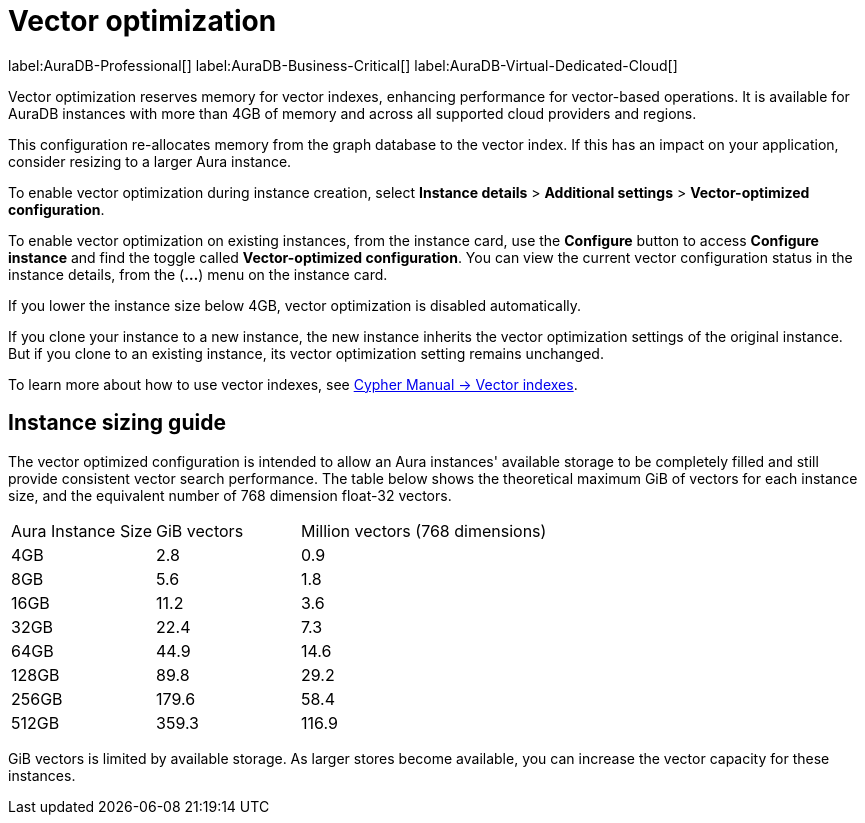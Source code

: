 [[aura-vector-optimization]]
= Vector optimization
:description: This section describes vector optimization for Neo4j Aura instances.

label:AuraDB-Professional[]
label:AuraDB-Business-Critical[]
label:AuraDB-Virtual-Dedicated-Cloud[]

Vector optimization reserves memory for vector indexes, enhancing performance for vector-based operations.
It is available for AuraDB instances with more than 4GB of memory and across all supported cloud providers and regions.

This configuration re-allocates memory from the graph database to the vector index.
If this has an impact on your application, consider resizing to a larger Aura instance.

To enable vector optimization during instance creation, select *Instance details* > *Additional settings* > *Vector-optimized configuration*.

To enable vector optimization on existing instances, from the instance card, use the *Configure* button to access *Configure instance* and find the toggle called *Vector-optimized configuration*.
You can view the current vector configuration status in the instance details, from the (*...*) menu on the instance card.

If you lower the instance size below 4GB, vector optimization is disabled automatically.

If you clone your instance to a new instance, the new instance inherits the vector optimization settings of the original instance.
But if you clone to an existing instance, its vector optimization setting remains unchanged.

To learn more about how to use vector indexes, see link:https://neo4j.com/docs/cypher-manual/current/indexes/semantic-indexes/vector-indexes/[Cypher Manual -> Vector indexes].


== Instance sizing guide

The vector optimized configuration is intended to allow an Aura instances' available storage to be completely filled and still provide consistent vector search performance.
The table below shows the theoretical maximum GiB of vectors for each instance size, and the equivalent number of 768 dimension float-32 vectors.

[cols="1,1,2"]
|===
|Aura Instance Size
|GiB vectors
|Million vectors (768 dimensions)

|4GB
|2.8
|0.9

|8GB
|5.6
|1.8

|16GB
|11.2
|3.6

|32GB
|22.4
|7.3

|64GB
|44.9
|14.6

|128GB
|89.8
|29.2

|256GB
|179.6
|58.4

|512GB
|359.3
|116.9

|===

GiB vectors is limited by available storage.
As larger stores become available, you can increase the vector capacity for these instances.